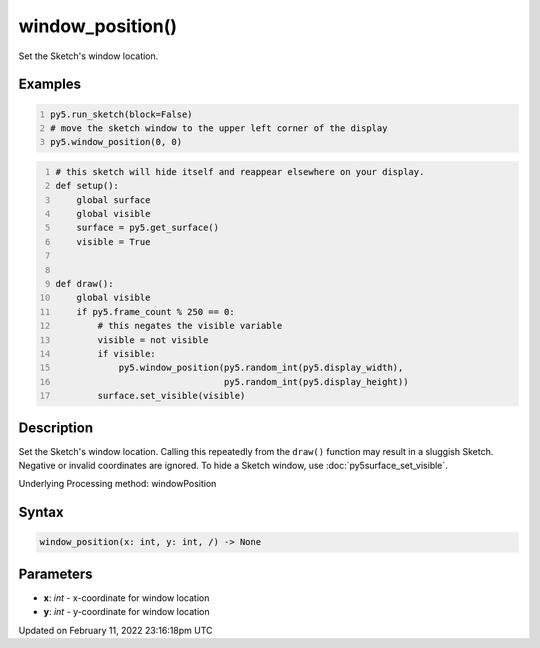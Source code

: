 window_position()
=================

Set the Sketch's window location.

Examples
--------

.. raw:: html

    <div class="example-table">

.. raw:: html

    <div class="example-row"><div class="example-cell-image">

.. raw:: html

    </div><div class="example-cell-code">

.. code:: python
    :number-lines:

    py5.run_sketch(block=False)
    # move the sketch window to the upper left corner of the display
    py5.window_position(0, 0)

.. raw:: html

    </div></div>

.. raw:: html

    <div class="example-row"><div class="example-cell-image">

.. raw:: html

    </div><div class="example-cell-code">

.. code:: python
    :number-lines:

    # this sketch will hide itself and reappear elsewhere on your display.
    def setup():
        global surface
        global visible
        surface = py5.get_surface()
        visible = True


    def draw():
        global visible
        if py5.frame_count % 250 == 0:
            # this negates the visible variable
            visible = not visible
            if visible:
                py5.window_position(py5.random_int(py5.display_width),
                                    py5.random_int(py5.display_height))
            surface.set_visible(visible)

.. raw:: html

    </div></div>

.. raw:: html

    </div>

Description
-----------

Set the Sketch's window location. Calling this repeatedly from the ``draw()`` function may result in a sluggish Sketch. Negative or invalid coordinates are ignored. To hide a Sketch window, use :doc:`py5surface_set_visible`.

Underlying Processing method: windowPosition

Syntax
------

.. code:: python

    window_position(x: int, y: int, /) -> None

Parameters
----------

* **x**: `int` - x-coordinate for window location
* **y**: `int` - y-coordinate for window location


Updated on February 11, 2022 23:16:18pm UTC

